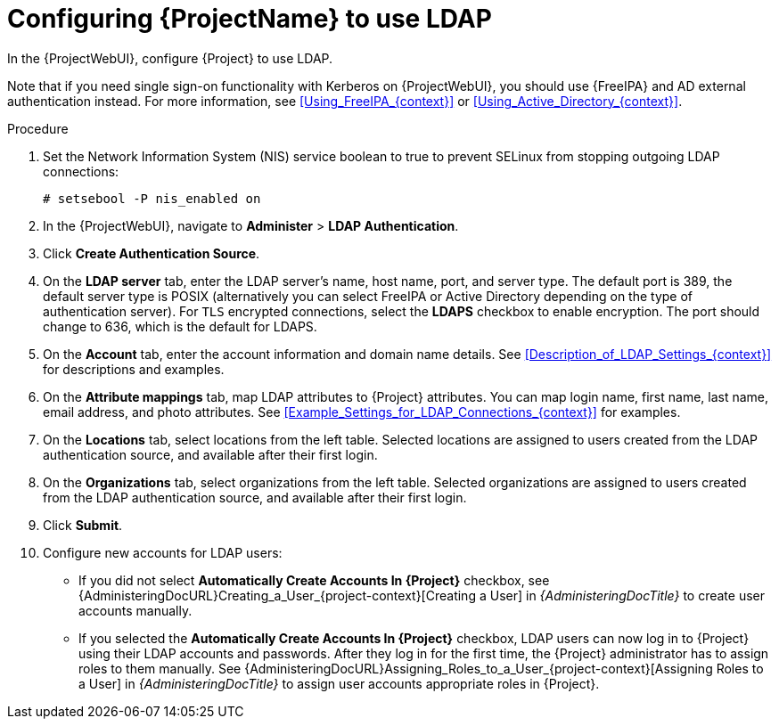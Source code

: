 [id="Configuring_Project_to_Use_LDAP_{context}"]
= Configuring {ProjectName} to use LDAP

In the {ProjectWebUI}, configure {Project} to use LDAP.

Note that if you need single sign-on functionality with Kerberos on {ProjectWebUI}, you should use {FreeIPA} and AD external authentication instead.
For more information, see xref:Using_FreeIPA_{context}[] or xref:Using_Active_Directory_{context}[].

.Procedure
. Set the Network Information System (NIS) service boolean to true to prevent SELinux from stopping outgoing LDAP connections:
+
[options="nowrap", subs="+quotes,verbatim,attributes"]
----
# setsebool -P nis_enabled on
----
. In the {ProjectWebUI}, navigate to *Administer* > *LDAP Authentication*.
. Click *Create Authentication Source*.
. On the *LDAP server* tab, enter the LDAP server's name, host name, port, and server type.
The default port is 389, the default server type is POSIX (alternatively you can select FreeIPA or Active Directory depending on the type of authentication server).
For `TLS` encrypted connections, select the *LDAPS* checkbox to enable encryption.
The port should change to 636, which is the default for LDAPS.
. On the *Account* tab, enter the account information and domain name details.
See xref:Description_of_LDAP_Settings_{context}[] for descriptions and examples.
. On the *Attribute mappings* tab, map LDAP attributes to {Project} attributes.
You can map login name, first name, last name, email address, and photo attributes.
See xref:Example_Settings_for_LDAP_Connections_{context}[] for examples.
. On the *Locations* tab, select locations from the left table.
Selected locations are assigned to users created from the LDAP authentication source, and available after their first login.
. On the *Organizations* tab, select organizations from the left table.
Selected organizations are assigned to users created from the LDAP authentication source, and available after their first login.
. Click *Submit*.
. Configure new accounts for LDAP users:
+
* If you did not select *Automatically Create Accounts In {Project}* checkbox, see {AdministeringDocURL}Creating_a_User_{project-context}[Creating a User] in _{AdministeringDocTitle}_ to create user accounts manually.
+
* If you selected the *Automatically Create Accounts In {Project}* checkbox, LDAP users can now log in to {Project} using their LDAP accounts and passwords.
After they log in for the first time, the {Project} administrator has to assign roles to them manually.
See {AdministeringDocURL}Assigning_Roles_to_a_User_{project-context}[Assigning Roles to a User] in _{AdministeringDocTitle}_ to assign user accounts appropriate roles in {Project}.
